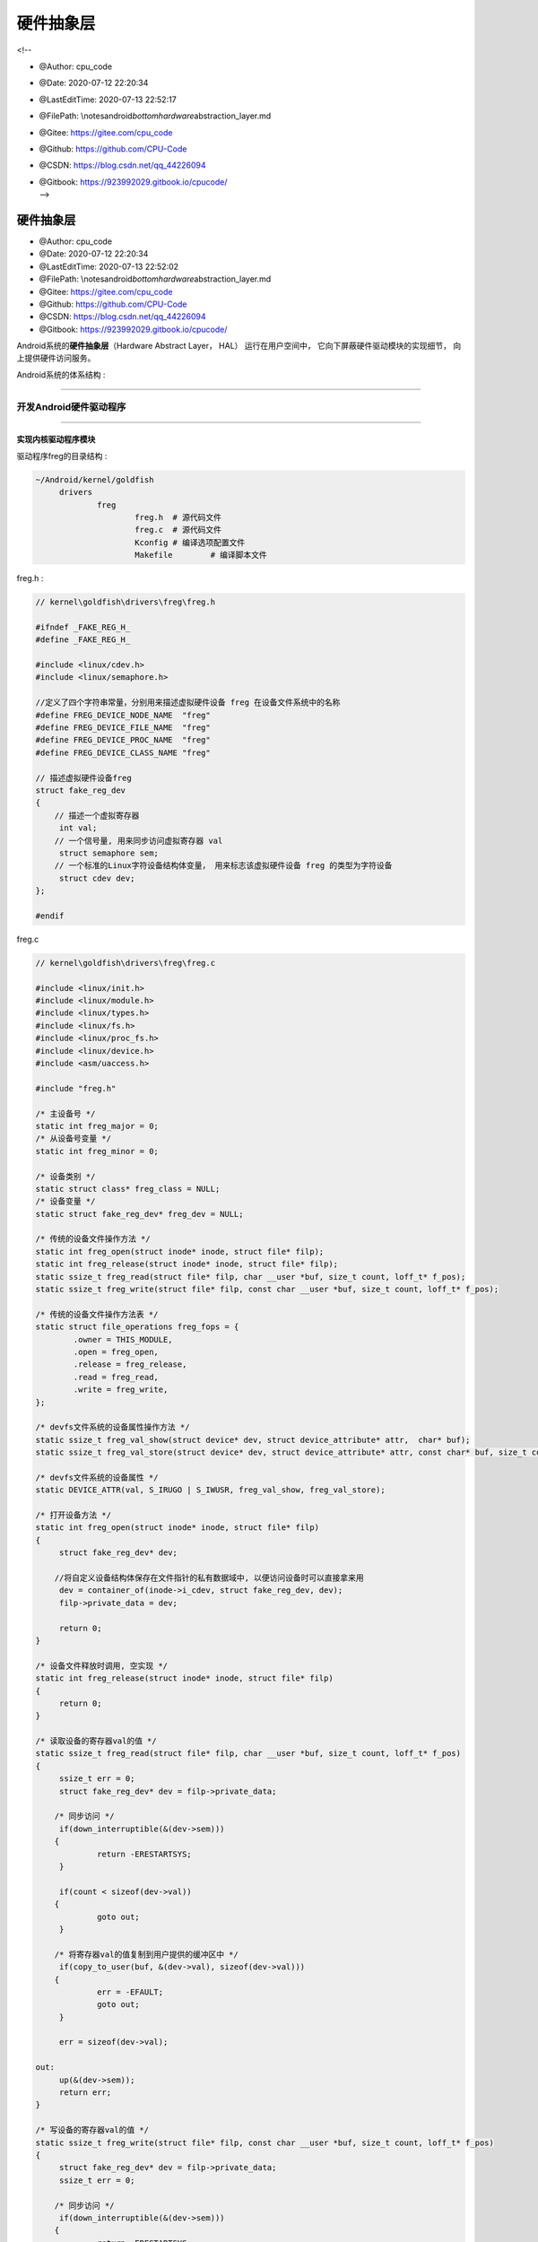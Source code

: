 =============================
硬件抽象层
=============================

<!--

-  @Author: cpu_code

-  @Date: 2020-07-12 22:20:34

-  @LastEditTime: 2020-07-13 22:52:17

-  @FilePath: \\notes\android\ *bottom\hardware*\ abstraction_layer.md

-  @Gitee: https://gitee.com/cpu_code

-  @Github: https://github.com/CPU-Code

-  @CSDN: https://blog.csdn.net/qq_44226094

-  | @Gitbook: https://923992029.gitbook.io/cpucode/
   | -->

.. _header-n21:

硬件抽象层
==========

-  @Author: cpu_code

-  @Date: 2020-07-12 22:20:34

-  @LastEditTime: 2020-07-13 22:52:02

-  @FilePath: \\notes\android\ *bottom\hardware*\ abstraction_layer.md

-  @Gitee: https://gitee.com/cpu_code

-  @Github: https://github.com/CPU-Code

-  @CSDN: https://blog.csdn.net/qq_44226094

-  @Gitbook: https://923992029.gitbook.io/cpucode/

Android系统的\ **硬件抽象层**\ （Hardware Abstract Layer， HAL）
运行在用户空间中， 它向下屏蔽硬件驱动模块的实现细节，
向上提供硬件访问服务。

Android系统的体系结构 :

.. figure:: https://gitee.com/cpu_code/picture_bed/raw/master//20200713152328.png
   :alt: 

--------------

.. _header-n46:

开发Android硬件驱动程序 
-----------------------

--------------

.. _header-n51:

实现内核驱动程序模块 
~~~~~~~~~~~~~~~~~~~~

驱动程序freg的目录结构 :

.. code:: shell

   ~/Android/kernel/goldfish
   	drivers
   		freg
   			freg.h	# 源代码文件
   			freg.c	# 源代码文件
   			Kconfig	# 编译选项配置文件
   			Makefile	# 编译脚本文件

freg.h :

.. code:: c

   // kernel\goldfish\drivers\freg\freg.h

   #ifndef _FAKE_REG_H_
   #define _FAKE_REG_H_

   #include <linux/cdev.h>
   #include <linux/semaphore.h>

   //定义了四个字符串常量，分别用来描述虚拟硬件设备 freg 在设备文件系统中的名称
   #define FREG_DEVICE_NODE_NAME  "freg"
   #define FREG_DEVICE_FILE_NAME  "freg"
   #define FREG_DEVICE_PROC_NAME  "freg"
   #define FREG_DEVICE_CLASS_NAME "freg"

   // 描述虚拟硬件设备freg
   struct fake_reg_dev 
   {
       // 描述一个虚拟寄存器
   	int val;
       // 一个信号量, 用来同步访问虚拟寄存器 val
   	struct semaphore sem;
       // 一个标准的Linux字符设备结构体变量， 用来标志该虚拟硬件设备 freg 的类型为字符设备
   	struct cdev dev;
   };

   #endif

freg.c

.. code:: c

   // kernel\goldfish\drivers\freg\freg.c

   #include <linux/init.h>
   #include <linux/module.h>
   #include <linux/types.h>
   #include <linux/fs.h>
   #include <linux/proc_fs.h>
   #include <linux/device.h>
   #include <asm/uaccess.h>

   #include "freg.h"

   /* 主设备号 */
   static int freg_major = 0;
   /* 从设备号变量 */
   static int freg_minor = 0;

   /* 设备类别 */
   static struct class* freg_class = NULL;
   /* 设备变量 */
   static struct fake_reg_dev* freg_dev = NULL;

   /* 传统的设备文件操作方法 */
   static int freg_open(struct inode* inode, struct file* filp);
   static int freg_release(struct inode* inode, struct file* filp);
   static ssize_t freg_read(struct file* filp, char __user *buf, size_t count, loff_t* f_pos);
   static ssize_t freg_write(struct file* filp, const char __user *buf, size_t count, loff_t* f_pos);

   /* 传统的设备文件操作方法表 */
   static struct file_operations freg_fops = {
           .owner = THIS_MODULE,
           .open = freg_open,
           .release = freg_release,
           .read = freg_read,
           .write = freg_write,
   };

   /* devfs文件系统的设备属性操作方法 */
   static ssize_t freg_val_show(struct device* dev, struct device_attribute* attr,  char* buf);
   static ssize_t freg_val_store(struct device* dev, struct device_attribute* attr, const char* buf, size_t count);

   /* devfs文件系统的设备属性 */
   static DEVICE_ATTR(val, S_IRUGO | S_IWUSR, freg_val_show, freg_val_store);

   /* 打开设备方法 */
   static int freg_open(struct inode* inode, struct file* filp) 
   {
   	struct fake_reg_dev* dev;
   	
       //将自定义设备结构体保存在文件指针的私有数据域中, 以便访问设备时可以直接拿来用
   	dev = container_of(inode->i_cdev, struct fake_reg_dev, dev);
   	filp->private_data = dev;

   	return 0;
   }

   /* 设备文件释放时调用, 空实现 */
   static int freg_release(struct inode* inode, struct file* filp) 
   {
   	return 0;
   }

   /* 读取设备的寄存器val的值 */
   static ssize_t freg_read(struct file* filp, char __user *buf, size_t count, loff_t* f_pos) 
   {
   	ssize_t err = 0;
   	struct fake_reg_dev* dev = filp->private_data;

       /* 同步访问 */
   	if(down_interruptible(&(dev->sem))) 
       {	
   		return -ERESTARTSYS;
   	}

   	if(count < sizeof(dev->val)) 
       {
   		goto out;
   	}

       /* 将寄存器val的值复制到用户提供的缓冲区中 */
   	if(copy_to_user(buf, &(dev->val), sizeof(dev->val))) 
       {
   		err = -EFAULT;
   		goto out;
   	}

   	err = sizeof(dev->val);

   out:
   	up(&(dev->sem));
   	return err;
   }

   /* 写设备的寄存器val的值 */
   static ssize_t freg_write(struct file* filp, const char __user *buf, size_t count, loff_t* f_pos) 
   {
   	struct fake_reg_dev* dev = filp->private_data;
   	ssize_t err = 0;

       /* 同步访问 */
   	if(down_interruptible(&(dev->sem))) 
       {
   		return -ERESTARTSYS;
       }

       if(count != sizeof(dev->val)) 
       {
   		goto out;
   	}

       /* 将用户提供的缓冲区的值写到设备寄存器中 */
   	if(copy_from_user(&(dev->val), buf, count)) 
       {
   		err = -EFAULT;
   		goto out;
   	}

   	err = sizeof(dev->val);

   out:
   	up(&(dev->sem));
   	return err;
   }

   /* 将寄存器val的值读取到缓冲区buf中, 内部使用 */
   static ssize_t __freg_get_val(struct fake_reg_dev* dev, char* buf) 
   {
   	int val = 0;

       /* 同步访问 */
   	if(down_interruptible(&(dev->sem))) 
       {
   		return -ERESTARTSYS;
   	}

   	val = dev->val;
   	up(&(dev->sem));

   	return snprintf(buf, PAGE_SIZE, "%d\n", val);
   }

   /* 把缓冲区buf的值写到设备寄存器val中, 内部使用 */
   static ssize_t __freg_set_val(struct fake_reg_dev* dev, const char* buf, size_t count) 
   {
   	int val = 0;

       /* 将字符串转换为数字 */
   	val = simple_strtol(buf, NULL, 10);

       /* 同步访问 */
   	if(down_interruptible(&(dev->sem))) 
       {
   		return -ERESTARTSYS;
   	}

   	dev->val = val;
   	up(&(dev->sem));

   	return count;
   }

   /* 读设备属性val的值 */
   static ssize_t freg_val_show(struct device* dev, struct device_attribute* attr, char* buf) 
   {
   	struct fake_reg_dev* hdev = (struct fake_reg_dev*)dev_get_drvdata(dev);
   	
   	return __freg_get_val(hdev, buf);
   }

   /* 写设备属性val的值 */
   static ssize_t freg_val_store(struct device* dev, 
                                 struct device_attribute* attr, 
                                 const char* buf, 
                                 size_t count) 
   {
   	struct fake_reg_dev* hdev = (struct fake_reg_dev*)dev_get_drvdata(dev);

   	return __freg_set_val(hdev, buf, count);
   }

   /* 读取设备寄存器 val 的值 , 保存到page 缓冲区中*/
   static ssize_t freg_proc_read(char* page, char** start, 
                                 off_t off, 
                                 int count, 
                                 int* eof, 
                                 void* data) 
   {
   	if(off > 0) 
       {
   		*eof = 1;
   		return 0;
   	}

   	return __freg_get_val(freg_dev, page);	
   }

   /* 把缓冲区的值 buff 保存到设备寄存器 val 中 */
   static ssize_t freg_proc_write(struct file* filp, 
                                  const char __user *buff, 
                                  unsigned long len, 
                                  void* data) 
   {	
   	int err = 0;
   	char* page = NULL;

   	if(len > PAGE_SIZE) 
       {
   		printk(KERN_ALERT"The buff is too large: %lu.\n", len);
   		return -EFAULT;
   	}

   	page = (char*)__get_free_page(GFP_KERNEL);
   	if(!page) 
       {
   		printk(KERN_ALERT"Failed to alloc page.\n");
   		return -ENOMEM;
   	}
   	
       /* 先把用户提供的缓冲区的值复制到内核缓冲区中 */
   	if(copy_from_user(page, buff, len)) 
       {
   		printk(KERN_ALERT "Failed to copy buff from user.\n");
   		err = -EFAULT;
           
   		goto out;
   	}

   	err = __freg_set_val(freg_dev, page, len);

   out:
   	free_page((unsigned long)page);
   	return err;	
   }

   /* 创建 /proc/freg 文件 */
   static void freg_create_proc(void) 
   {
   	struct proc_dir_entry* entry;
   	
   	entry = create_proc_entry(FREG_DEVICE_PROC_NAME, 0, NULL);
   	if(entry) 
       {
   		entry->owner = THIS_MODULE;
   		entry->read_proc = freg_proc_read;
   		entry->write_proc = freg_proc_write;
   	}
   }

   /* 删除 /proc/freg 文件 */
   static void freg_remove_proc(void) 
   {
   	remove_proc_entry(FREG_DEVICE_PROC_NAME, NULL);
   }

   /* 初始化设备 */
   static int  __freg_setup_dev(struct fake_reg_dev* dev) 
   {
   	int err;
   	dev_t devno = MKDEV(freg_major, freg_minor);

   	memset(dev, 0, sizeof(struct fake_reg_dev));

       /* 初始化字符设备 */
   	cdev_init(&(dev->dev), &freg_fops);
   	dev->dev.owner = THIS_MODULE;
   	dev->dev.ops = &freg_fops;

       /* 注册字符设备 */
   	err = cdev_add(&(dev->dev),devno, 1);
   	if(err) 
       {
   		return err;
   	}	

       /* 初始化信号量 */
   	init_MUTEX(&(dev->sem));
       /* 初始化寄存器val的值 */
   	dev->val = 0;

   	return 0;
   }

   /* 模块加载方法 */
   static int __init freg_init(void) 
   { 
   	int err = -1;
   	dev_t dev = 0;
   	struct device* temp = NULL;

   	printk(KERN_ALERT"Initializing freg device.\n");

       /* 动态分配主设备号 和 从设备号 */
   	err = alloc_chrdev_region(&dev, 0, 1, FREG_DEVICE_NODE_NAME);
   	if(err < 0) 
       {
   		printk(KERN_ALERT"Failed to alloc char dev region.\n");
   		goto fail;
   	}

   	freg_major = MAJOR(dev);
   	freg_minor = MINOR(dev);

       /* 分配freg设备结构体 */
   	freg_dev = kmalloc(sizeof(struct fake_reg_dev), GFP_KERNEL);
   	if(!freg_dev) 
       {
   		err = -ENOMEM;
   		printk(KERN_ALERT"Failed to alloc freg device.\n");
   		goto unregister;
   	}

       /* 初始化设备 */
   	err = __freg_setup_dev(freg_dev);
   	if(err) 
       {
   		printk(KERN_ALERT"Failed to setup freg device: %d.\n", err);
   		goto cleanup;
   	}

       /* 在/sys/class/ 目录下创建设备类别目录freg */
   	freg_class = class_create(THIS_MODULE, FREG_DEVICE_CLASS_NAME);
   	if(IS_ERR(freg_class)) 
       {
   		err = PTR_ERR(freg_class);
   		printk(KERN_ALERT"Failed to create freg device class.\n");
   		goto destroy_cdev;
   	}

       /* 在 /dev/ 目录 和 /sys/class/freg目录下分别创建设备文件frag */
   	temp = device_create(freg_class, NULL, dev, "%s", FREG_DEVICE_FILE_NAME);
   	if(IS_ERR(temp)) 
       {
   		err = PTR_ERR(temp);
   		printk(KERN_ALERT"Failed to create freg device.\n");
   		goto destroy_class;
   	}

       /* 在 /sys/class/freg/freg 目录下创建属性文件val */
   	err = device_create_file(temp, &dev_attr_val);
   	if(err < 0) 
       {
   		printk(KERN_ALERT"Failed to create attribute val of freg device.\n");
                   goto destroy_device;
   	}

   	dev_set_drvdata(temp, freg_dev);

       /* 创建 /proc/freg文件 */
   	freg_create_proc();

   	printk(KERN_ALERT"Succedded to initialize freg device.\n");

   	return 0;

   destroy_device:
   	device_destroy(freg_class, dev);
   destroy_class:
   	class_destroy(freg_class);
   destroy_cdev:
   	cdev_del(&(freg_dev->dev));	
   cleanup:
   	kfree(freg_dev);
   unregister:
   	unregister_chrdev_region(MKDEV(freg_major, freg_minor), 1);	
   fail:
   	return err;
   }

   /* 模块卸载方法 */
   static void __exit freg_exit(void) 
   {
   	dev_t devno = MKDEV(freg_major, freg_minor);

   	printk(KERN_ALERT"Destroy freg device.\n");
   	
       /* 删除 /proc/freg 文件 */
   	freg_remove_proc();

       /* 注销设备类别 和 设备 */
   	if(freg_class) 
       {
   		device_destroy(freg_class, MKDEV(freg_major, freg_minor));
   		class_destroy(freg_class);
   	}

       /* 删除字符设备 和 释放设备内存 */
   	if(freg_dev) 
       {
   		cdev_del(&(freg_dev->dev));
   		kfree(freg_dev);
   	}

       /* 释放设备号资源 */
   	unregister_chrdev_region(devno, 1);
   }

   MODULE_LICENSE("GPL");
   MODULE_DESCRIPTION("Fake Register Driver");

   module_init(freg_init);
   module_exit(freg_exit);

Kconfig :

.. code:: makefile

   # kernel\goldfish\drivers\freg\Kconfig
   config FREG
   	tristate "Fake Register Driver"
   	default n
   	help
   	This is the freg driver for android system.

Makefile :

.. code:: makefile

   # kernel\goldfish\drivers\freg\Makefile

   #  $（CONFIG_FREG） 是一个变量， 它的值与驱动程序freg的编译选项有关

   #如果选择将驱动程序freg内建到内核中， 那么变量$（CONFIG_FREG） 的值为y； 
   # 如果选择以模块的方式来编译驱动程序freg， 那么变量$（CONFIG_FREG） 的值为m； 
   # 如果变量$（CONFIG_FREG） 的值既不为y， 也不为m，那么驱动程序freg就不会被编译

   obj-$(CONFIG_FREG) += freg.o

--------------

.. _header-n69:

修改内核Kconfig文件 
~~~~~~~~~~~~~~~~~~~

.. code:: makefile

   # arch/arm/Kconfig

   menu "Device Drivers"

   # 将驱动程序freg的Kconfig文件包含进来
   source "drivers/freg/Kconfig"

   source "drivers/base/Kconfig"

   source "drivers/connector/Kconfig"

   # ...

   endmenu

.. code:: makefile

   # drivers/Kconfig

   menu "Device Drivers"

   # 将驱动程序 freg 的 Kconfig 文件包含进来
   source "drivers/freg/Kconfig"

   source "drivers/base/Kconfig"

   # ...

   endmenu

--------------

.. _header-n76:

修改内核Makefile文件
~~~~~~~~~~~~~~~~~~~~

.. code:: makefile

   # drivers/Makefile

   # 当 make 编译内核时，编译系统就会对驱动程序 freg 进行编译
   obj-$(CONFIG_FREG)		+= freg/
   obj-y				+= gpio/
   obj-$(CONFIG_PCI)		+= pci/
   # ...

--------------

.. _header-n81:

编译内核驱动程序模块
~~~~~~~~~~~~~~~~~~~~

在编译驱动程序freg之前， 我们需要执行make
menuconfig命令来配置它的编译方式

.. code:: shell

   make menuconfig

执行make命令来编译驱动程序freg

.. code:: shell

   make

驱动程序freg编译成功 :

.. figure:: https://gitee.com/cpu_code/picture_bed/raw/master//20200713165801.png
   :alt: 

--------------

.. _header-n91:

验证内核驱动程序模块 
~~~~~~~~~~~~~~~~~~~~

.. code:: shell

   # 使用 得到的内核镜像文件zImage来启动Android模拟器
   emulator -kernel kernel/goldfish/arch/arm/boot/zImage &

   # # 用adb工具连接上
   adb shell

   # 进入 /dev目录下
   cd dev

   # 查看 一个设备文件freg
   ls freg

.. code:: shell

   # 进入到/proc
   cd proc

   # 读取文件freg的内容
   cat freg

   # 往文件freg中写入一个新的内容
   echo '5' > freg

   # 将文件freg的内容读取出来
   cat freg

.. code:: shell

   # 进入到/sys/class/freg/freg
   cd sys/class/freg/freg

   # 读取val文件的内容
   cat val

   # 往文件val中写入一个新的内容
   echo '' > freg

   # 将文件val中的内容读取出
   cat freg

--------------

.. _header-n101:

开发C可执行程序验证Android硬件驱动程序 
--------------------------------------

在Android源代码工程环境中开发的C可执行程序源文件一般保存在external目录中，因此，
我们进入到external目录中， 并且创建一个freg目录，
用来保存我们将要开发的C可执行程序源文件。

目录结构 :

.. code:: shell

   ~/Android
   	exiternal
   		freg
   			freg.c
   			Android.mk

源文件freg.c :

.. code:: c

   #include <stdio.h>
   #include <stdlib.h>
   #include <fcntl.h>

   #define FREG_DEVICE_NAME "/dev/freg"

   int main(int argc, char** argv)
   {
       int fd = -1;
       int val = 0;
       
       // 以读写方式打开设备文件/dev/freg
       fd = open(FREG_DEVICE_NAME, O_RDWR);
       if(fd == -1)
   	{
   		printf("Failed to open device %s.\n", FREG_DEVICE_NAME);
   		return -1;
   	}
       
       printf("Read original value:\n");
       
       // 读取它的内容， 即读取虚拟硬件设备 freg 的寄存器 val 的内容
   	read(fd, &val, sizeof(val));
       // 打印出来
   	printf("%d.\n\n", val);
       
       val = 5;
   	printf("Write value %d to %s.\n\n", val, FREG_DEVICE_NAME);
       // 将一个整数 5 写入到虚拟硬件设备 freg 的寄存器 val 中
   	write(fd, &val, sizeof(val));
       
       printf("Read the value again:\n");
       
       // 读取它的内容， 即读取虚拟硬件设备 freg 的寄存器 val 的内容
       read(fd, &val, sizeof(val));
       // 打印
       printf("%d.\n\n", val);
       
   	close(fd);

   	return 0;
   }

编译脚本文件Android.mk :

.. code:: makefile

   # 将编译结果保存在 out/target/product/gerneric/system/bin 目录中
   LOCAL_PATH := $(call my-dir)
   include $(CLEAR_VARS)
   LOCAL_MODULE_TAGS := optional
   LOCAL_MODULE := freg
   LOCAL_SRC_FILES := $(call all-subdir-c-files)
   # 当前要编译的是一个可执行应用程序模块
   include $(BUILD_EXECUTABLE)

.. code:: shell

   # 编译
   mmm ./external/freg/
   # 打包这个C可执行程序
   make snod

.. code:: shell

   # 将得到的 system.img 文件启动 Android模拟器
   emulator -kernal kernel/goldfish/arch/arm/boot/zImage &

   # adb工具连接上它
   adb shell

   # 进入到/system/bin目录中
   cd system/bin

   # 执行里面的freg文件
   ./freg

--------------

.. _header-n117:

开发Android硬件抽象层模块 
-------------------------

.. _header-n120:

硬件抽象层模块编写规范
~~~~~~~~~~~~~~~~~~~~~~

.. _header-n123:

硬件抽象层模块文件命名规范
^^^^^^^^^^^^^^^^^^^^^^^^^^

硬件抽象层模块文件的命名规范 :

.. code:: c

   // hardware/libhardware/hardware.c

   /**
    * There are a set of variant filename for modules. The form of the filename
    * is "<MODULE_ID>.variant.so" so for the led module the Dream variants 
    * of base "ro.product.board", "ro.board.platform" and "ro.arch" would be:
    *
    * MODULE_ID : 模块的ID
    * led.trout.so
    * led.msm7k.so
    * led.ARMV6.so
    * led.default.so
    */

   // variant 表示四个系统属性 ro.hardware、 ro.product.board、 ro.board.platform 和 ro.arch 之一
   static const char *variant_keys[] = {
       "ro.hardware", 	/* 由 init 进程负责设置 */ /* This goes first so that it can pick up a different
                          file on the emulator. */
       "ro.product.board",
       "ro.board.platform",
       "ro.arch"
   };

.. _header-n127:

硬件抽象层模块结构体定义规范
^^^^^^^^^^^^^^^^^^^^^^^^^^^^

结构体hw\ *module*\ t :

.. code:: c

   // hardware\libhardware\include\hardware\hardware.h

   /*
    * Value for the hw_module_t.tag field
    */

   #define MAKE_TAG_CONSTANT(A,B,C,D) (((A) << 24) | ((B) << 16) | ((C) << 8) | (D))

   #define HARDWARE_MODULE_TAG MAKE_TAG_CONSTANT('H', 'W', 'M', 'T')
   #define HARDWARE_DEVICE_TAG MAKE_TAG_CONSTANT('H', 'W', 'D', 'T')

   struct hw_module_t;
   struct hw_module_methods_t;
   struct hw_device_t;

   /**
    * Every hardware module must have a data structure named HAL_MODULE_INFO_SYM
    * and the fields of this data structure must begin with hw_module_t
    * followed by module specific information.
    */
   /* 
   硬件抽象层中的每一个模块都必须自定义一个硬件抽象层模块结构体， 
   而且它的第一个成员变量的类型必须为 hw_module_t
   */
   typedef struct hw_module_t 
   {
       /** tag must be initialized to HARDWARE_MODULE_TAG */
       /* 成员变量 tag 的值必须设置为 HARDWARE_MODULE_TAG， 即设置为一个常量值（'H'＜＜24|'W'＜＜16|'M'＜＜8|'T'）,
          用来标志这是一个硬件抽象层模块结构体 
        */
       uint32_t tag;

       /** major version number for the module */
       uint16_t version_major;

       /** minor version number of the module */
       uint16_t version_minor;

       /** Identifier of module */
       const char *id;

       /** Name of this module */
       const char *name;

       /** Author/owner/implementor of the module */
       const char *author;

       /** Modules methods */
       /* 定义了一个硬件抽象层模块的操作方法列表 */
       struct hw_module_methods_t* methods;

       /** module's dso */
       /* 保存加载硬件抽象层模块后得到的句柄值 */
       /*
        * 加载硬件抽象层模块的过程实际上就是调用 dlopen 函数来加载与其对应的动态链接库文件的过程。 
        * 在调用 dlclose 函数来卸载这个硬件抽象层模块时， 要用到这个句柄值
        */
       void* dso;

       /** padding to 128 bytes, reserved for future use */
       uint32_t reserved[32-7];

   } hw_module_t;

   /**
    * Name of the hal_module_info
    */
   /*
   硬件抽象层中的每一个模块都必须存在一个导出符号 HAL_MODULE_IFNO_SYM， 即“HMI”， 
   它指向一个自定义的硬件抽象层模块结构体
   */
   #define HAL_MODULE_INFO_SYM         HMI

struct hw\ *module*\ methods_t :

.. code:: c

   // hardware\libhardware\include\hardware\hardware.h

   typedef struct hw_module_methods_t 
   {
       /** Open a specific device */
       /**
        * @function: 打开硬件抽象层模块中的硬件设备
        * @parameter: 
        *		module : 要打开的硬件设备所在的模块
        *		id : 要打开的硬件设备的ID
        *		device : 一个输出参数，描述一个已经打开的硬件设备
        * @return: 
        *     success: 
        *     error: 
        * @note: 
        */
       int (*open)(const struct hw_module_t* module, 
                   const char* id, 
                   struct hw_device_t** device);

   } hw_module_methods_t;

struct hw\ *device*\ t :

.. code:: c

   // hardware\libhardware\include\hardware\hardware.h

   #define HARDWARE_DEVICE_TAG MAKE_TAG_CONSTANT('H', 'W', 'D', 'T')

   /**
    * Every device data structure must begin with hw_device_t
    * followed by module specific public methods and attributes.
    */
   /*
    * 硬件抽象层模块中的每一个硬件设备都必须自定义一个硬件设备结构体，
    * 而且它的第一个成员变量的类型必须为hw_device_t
    */
   typedef struct hw_device_t 
   {
       /** tag must be initialized to HARDWARE_DEVICE_TAG */
       /*
        * tag 必须 == HARDWARE_DEVICE_TAG，即设置为一个常量值（'H'＜＜24|'W'＜＜16|'D'＜＜8|'T'）,
        * 用来标志这是一个硬件抽象层中的硬件设备结构体
        */
       uint32_t tag;

       /** version number for hw_device_t */
       uint32_t version;

       /** reference to the module this device belongs to */
       struct hw_module_t* module;

       /** padding reserved for future use */
       uint32_t reserved[12];

       /** Close this device */
       /* 关闭一个硬件设备 */
       int (*close)(struct hw_device_t* device);

   } hw_device_t;

.. _header-n139:

编写硬件抽象层模块接口 
~~~~~~~~~~~~~~~~~~~~~~

将虚拟硬件设备freg在硬件抽象层中的模块名称定义为freg

目录结构：

.. code:: shell

   ~/Android/hardware/libhardware
   	include
   		hardware
   			freg.h
   	Modules
   		freg
   			freg.cpp
   			Android.mk

``freg.h`` 源代码文件

.. code:: c

   // Android/hardware/libhardware/include/hardware/freg.h

   #ifndef ANDROID_FREG_INTERFACE_H
   #define ANDROID_FREG_INTERFACE_H

   __BEGIN_DECLS
       
   /**
    * The id of this module
    */
   // 定义模块ID
   #define FREG_HARDWARE_MODULE_ID "freg"
       
   /**
    * The id of this device
    */
   // 定义设备ID
   #define FREG_HARDWARE_DEVICE_ID "freg"

   // 自定义模块结构体
   struct freg_module_t 
   {
       // 第一个成员变量的类型为 hw_module_t
   	struct hw_module_t common;
   };

   // 自定义设备结构体 , 描述虚拟硬件设备 freg
   struct freg_device_t 
   {
       // 第一个成员变量的类型为 hw_device_t
   	struct hw_device_t common;
       // 一个文件描述符 , 用来描述打开的设备文件/dev/freg
   	int fd;
       
       // 写虚拟硬件设备 freg 的寄存器 val 的内容
   	int (*set_val)(struct freg_device_t* dev, int val);
       // 读虚拟硬件设备 freg 的寄存器 val 的内容
   	int (*get_val)(struct freg_device_t* dev, int* val);
   };
       
   __END_DECLS

   #endif

freg.cpp 硬件抽象层模块 freg 的实现文件 :

.. code:: c

   // Android/hardware/libhardware/Modules/freg/freg.cpp

   #define LOG_TAG "FregHALStub"

   #include <hardware/hardware.h>
   #include <hardware/freg.h>

   #include <fcntl.h>
   #include <errno.h>

   #include <cutils/log.h>
   #include <cutils/atomic.h>

   #define DEVICE_NAME "/dev/freg"
   #define MODULE_NAME "Freg"
   #define MODULE_AUTHOR "cpucode"

   /* 设备打开接口 */
   static int freg_device_open(const struct hw_module_t* module, const char* id, struct hw_device_t** device);
   /* 设备关闭接口 */
   static int freg_device_close(struct hw_device_t* device);
   /* 设备寄存器写接口 */
   static int freg_set_val(struct freg_device_t* dev, int val);
   /* 设备寄存器读接口 */
   static int freg_get_val(struct freg_device_t* dev, int* val);

   /* 定义模块操作方法结构体变量 */
   static struct hw_module_methods_t freg_module_methods = {
   	open: freg_device_open
   };

   /* 定义模块结构体变量 */
   // 每一个硬件抽象层模块必须导出一个名称为 HAL_MODULE_INFO_SYM 的符号
   struct freg_module_t HAL_MODULE_INFO_SYM = {
   	common: {
           // tag 必须 == HARDWARE_MODULE_TAG
   		tag: HARDWARE_MODULE_TAG,	
   		version_major: 1,
   		version_minor: 0,
   		id: FREG_HARDWARE_MODULE_ID,
   		name: MODULE_NAME,
   		author: MODULE_AUTHOR,
   		methods: &freg_module_methods,
   	}
   };

   // 打开操作
   static int freg_device_open(const struct hw_module_t* module, 
                               const char* id, 
                               struct hw_device_t** device) 
   {
       // 判断 id 与虚拟硬件设备freg的ID值是否 匹配
       if(!strcmp(id, FREG_HARDWARE_DEVICE_ID))
       {
           struct freg_device_t* dev;
           
           dev = (struct freg_device_t*)malloc(sizeof(struct freg_device_t));
           if(!dev) 
           {
   			LOGE("Failed to alloc space for freg_device_t.");
   			return -EFAULT;	
   		}
           
           memset(dev, 0, sizeof(struct freg_device_t));
           
           // 硬件设备标签（dev-＞common.tag） 必须 == HARDWARE_DEVICE_TAG
   		dev->common.tag = HARDWARE_DEVICE_TAG;
   		dev->common.version = 0;
   		dev->common.module = (hw_module_t*)module;
           // 关闭函数设置为 freg_device_close
   		dev->common.close = freg_device_close;
           // 写函数
   		dev->set_val = freg_set_val;
           // 读函数
   		dev->get_val = freg_get_val;
           
           // 打开虚拟硬件设备文件/dev/freg ， 且将得到的文件描述符保存在结构体 freg_device_t 的成员变量 fd 中
           if((dev->fd = open(DEVICE_NAME, O_RDWR)) == -1)
           {
   			LOGE("Failed to open device file /dev/freg -- %s.", strerror(errno));
   			free(dev);
               
   			return -EFAULT;
           }
           
           *device = &(dev->common);
           
           LOGI("Open device file /dev/freg successfully.");
           
           return 0;
       }
       
       return -EFAULT;
   }

   // 虚拟硬件设备freg的关闭函数
   static int freg_device_close(struct hw_device_t* device) 
   {
   	struct freg_device_t* freg_device = (struct freg_device_t*)device;
       
   	if(freg_device) 
       {
           // 关闭设备文件/dev/freg
   		close(freg_device->fd);
           // 释放设备
   		free(freg_device);
   	}

   	return 0;
   }

   static int freg_set_val(struct freg_device_t* dev, int val) 
   {
   	if(!dev) 
       {
   		LOGE("Null dev pointer.");
   		return -EFAULT;
   	}

   	LOGI("Set value %d to device file /dev/freg.", val);
       // 写虚拟硬件设备freg的寄存器val的内容
   	write(dev->fd, &val, sizeof(val));

   	return 0;
   }

   static int freg_get_val(struct freg_device_t* dev, int* val) 
   {
   	if(!dev) 
       {
   		LOGE("Null dev pointer.");
   		return -EFAULT;
   	}
   	
   	if(!val) 
       {
   		LOGE("Null val pointer.");
   		return -EFAULT;
   	}

       // 读虚拟硬件设备freg的寄存器val的内容
   	read(dev->fd, val, sizeof(*val));

   	LOGI("Get value %d from device file /dev/freg.", *val);

   	return 0;
   }

Android.mk 编译脚本文件 :

.. code:: makefile

   # Android/hardware/libhardware/Modules/freg/Android.mk
   LOCAL_PATH := $(call my-dir)
   include $(CLEAR_VARS)
   LOCAL_MODULE_TAGS := optional
   LOCAL_PRELINK_MODULE := false
   # 保存在 out/target/product/generic/system/lib/hw
   LOCAL_MODULE_PATH := $(TARGET_OUT_SHARED_LIBRARIES)/hw
   LOCAL_SHARED_LIBRARIES := liblog
   LOCAL_SRC_FILES := freg.cpp
   LOCAL_MODULE := freg.default
   # 将该硬件抽象层模块编译成一个动态链接库文件， 名称为 freg.default
   include $(BUILD_SHARED_LIBRARY)

.. code:: shell

   # 编译
   mmm ./hardware/libhardware/moduels/freg/

   # 打包
   make snod

   # 在 out/target/product/generic/system/lib/hw 目录下得到一个 freg.default.so 文件

.. _header-n156:

硬件抽象层模块的加载过程 
~~~~~~~~~~~~~~~~~~~~~~~~

负责加载硬件抽象层模块的函数 hw\ *get*\ module :

.. code:: c

   // hardware\libhardware\include\hardware\hardware.h
   /**
    * Get the module info associated with a module by id.
    * @return: 0 == success, <0 == error and *pHmi == NULL
    */
   // id: 输入参数， 表示要加载的硬件抽象层模块ID；
   // module : 输出参数， 如果加载成功， 那么它指向一个自定义的硬件抽象层模块结构体
   // 加载硬件抽象层模块
   int hw_get_module(const char *id, const struct hw_module_t **module);

分析hw\ *get*\ module函数的实现 :

.. code:: c

   // hardware\libhardware\hardware.c

   /** Base path of the hal modules */
   // 定义要加载的硬件抽象层模块文件所在的目录
   // 编译好的模块文件位于 out/target/product/generic/system/lib/hw 目录中， 
   //而这个目录经过打包后， 就对应于设备上的 /system/lib/hw 目录
   #define HAL_LIBRARY_PATH1 "/system/lib/hw"
   // 定义的目录为 /vendor/lib/hw ，用来保存设备厂商所提供的硬件抽象层模块接口文件
   #define HAL_LIBRARY_PATH2 "/vendor/lib/hw"

   /**
    * There are a set of variant filename for modules. The form of the filename
    * is "<MODULE_ID>.variant.so" so for the led module the Dream variants 
    * of base "ro.product.board", "ro.board.platform" and "ro.arch" would be:
    *
    * led.trout.so
    * led.msm7k.so
    * led.ARMV6.so
    * led.default.so
    */

   // 组装要加载的硬件抽象层模块的文件名称
   static const char *variant_keys[] = {
       "ro.hardware",  /* This goes first so that it can pick up a different
                          file on the emulator. */
       "ro.product.board",
       "ro.board.platform",
       "ro.arch"
   };

   // 数组 variant_keys的大小
   static const int HAL_VARIANT_KEYS_COUNT = (sizeof(variant_keys)/ sizeof(variant_keys[0]));

   int hw_get_module(const char *id, const struct hw_module_t **module) 
   {
       int status;
       int i;
       const struct hw_module_t *hmi = NULL;
       char prop[PATH_MAX];
       char path[PATH_MAX];

       /*
        * Here we rely on the fact that calling dlopen multiple times on
        * the same .so will simply increment a refcount (and not load
        * a new copy of the library).
        * We also assume that dlopen() is thread-safe.
        */

       /* Loop through the configuration variants looking for a module */
       for (i = 0 ; i < HAL_VARIANT_KEYS_COUNT + 1 ; i++) 
       {
           // 根据数组 variant_keys 在 HAL_LIBRARY_PATH1 和 HAL_LIBRARY_PATH2 目录中检查对应的硬件抽象层模块文件是否存在， 
           //如果存在， 则结束for循环； 
           
           
           if (i < HAL_VARIANT_KEYS_COUNT) 
           {
               // 获得的系统属性“ro.hardware”的值
               if (property_get(variant_keys[i], prop, NULL) == 0) 
               {
                   continue;
               }

               snprintf(path, sizeof(path), "%s/%s.%s.so", HAL_LIBRARY_PATH1, id, prop);
               if (access(path, R_OK) == 0) 
               {
                   break;
               }

               snprintf(path, sizeof(path), "%s/%s.%s.so", HAL_LIBRARY_PATH2, id, prop);
               if (access(path, R_OK) == 0) 
               {
                   break;
               }
                  
           } 
           else 
           {
               snprintf(path, sizeof(path), "%s/%s.default.so", HAL_LIBRARY_PATH1, id);
               if (access(path, R_OK) == 0) 
               {
                   break;
               }
                   
           }
       }

       status = -ENOENT;
       if (i < HAL_VARIANT_KEYS_COUNT + 1) 
       {
           /* load the module, if this fails, we're doomed, and we should not try
            * to load a different variant. */
           // 加载硬件抽象层模块的操作
           status = load(id, path, module);
       }

       return status;
   }

load 函数来执行硬件抽象层模块的加载操作 :

.. code:: c

   // hardware\libhardware\hardware.c

   /**
    * Load the file defined by the variant and if successful
    * return the dlopen handle and the hmi.
    * @return 0 = success, !0 = failure.
    */
   static int load(const char *id,
           	    const char *path,
           	    const struct hw_module_t **pHmi)
   {
       int status;
       void *handle;
       struct hw_module_t *hmi;

       /*
        * load the symbols resolving undefined symbols before
        * dlopen returns. Since RTLD_GLOBAL is not or'd in with
        * RTLD_NOW the external symbols will not be global
        */
       /* 将它加载到内存中 */
       handle = dlopen(path, RTLD_NOW);
       if (handle == NULL) 
       {
           char const *err_str = dlerror();
           LOGE("load: module=%s\n%s", path, err_str?err_str:"unknown");
           status = -EINVAL;
           
           goto done;
       }

       /* Get the address of the struct hal_module_info. */
       const char *sym = HAL_MODULE_INFO_SYM_AS_STR;
       
       // 获得里面名称为 HAL_MODULE_INFO_SYM_AS_STR 的符号
       // 符号指向的是一个自定义的硬件抽象层模块结构体， 
       // 它包含了对应的硬件抽象层模块的所有信息
       // 将模块中的 HMI 符号转换为一个 hw_module_t 结构体指针
       hmi = (struct hw_module_t *)dlsym(handle, sym);
       if (hmi == NULL) 
       {
           LOGE("load: couldn't find symbol %s", sym);
           status = -EINVAL;
           
           goto done;
       }

       /* Check that the id matches */
       /* 验证加载得到的硬件抽象层模块ID 是否 与所要求加载的硬件抽象层模块ID一致 */
       if (strcmp(id, hmi->id) != 0) 
       {
           LOGE("load: id=%s != hmi->id=%s", id, hmi->id);
           status = -EINVAL;
           
           goto done;
       }

       //将成功加载后得到的模块句柄值 handle 保存在 hw_module_t 结构体指针 hmi 的成员变量 dso 中
       hmi->dso = handle;

       /* success */
       status = 0;

       done:
       if (status != 0) 
       {
           hmi = NULL;
           if (handle != NULL) 
           {
               dlclose(handle);
               handle = NULL;
           }
       } 
       else 
       {
           LOGV("loaded HAL id=%s path=%s hmi=%p handle=%p", id, path, *pHmi, handle);
       }

       *pHmi = hmi;

       return status;
   }

.. _header-n167:

处理硬件设备访问权限问题 
~~~~~~~~~~~~~~~~~~~~~~~~

.. code:: c

   // Android/hardware/libhardware/Modules/freg/freg.cpp

   // 打开操作
   static int freg_device_open(const struct hw_module_t* module, 
                               const char* id, 
                               struct hw_device_t** device) 
   {
       // 判断 id 与虚拟硬件设备freg的ID值是否 匹配
       if(!strcmp(id, FREG_HARDWARE_DEVICE_ID))
       {
           struct freg_device_t* dev;
           
           dev = (struct freg_device_t*)malloc(sizeof(struct freg_device_t));
           if(!dev) 
           {
   			LOGE("Failed to alloc space for freg_device_t.");
   			return -EFAULT;	
   		}
           
           memset(dev, 0, sizeof(struct freg_device_t));
           
           // 硬件设备标签（dev-＞common.tag） 必须 == HARDWARE_DEVICE_TAG
   		dev->common.tag = HARDWARE_DEVICE_TAG;
   		dev->common.version = 0;
   		dev->common.module = (hw_module_t*)module;
           // 关闭函数设置为 freg_device_close
   		dev->common.close = freg_device_close;
           // 写函数
   		dev->set_val = freg_set_val;
           // 读函数
   		dev->get_val = freg_get_val;
           
           // 打开虚拟硬件设备文件/dev/freg ， 且将得到的文件描述符保存在结构体 freg_device_t 的成员变量 fd 中
           // 不修改设备文件/dev/freg的访问权限 , 打不开
           if((dev->fd = open(DEVICE_NAME, O_RDWR)) == -1)
           {
   			LOGE("Failed to open device file /dev/freg -- %s.", strerror(errno));
   			free(dev);
               
   			return -EFAULT;
           }
           
           *device = &(dev->common);
           
           LOGI("Open device file /dev/freg successfully.");
           
           return 0;
       }
       
       return -EFAULT;
   }

``Android``\ 提供了另外的一个\ ``uevent``\ 机制，
可以在系统启动时修改设备文件的访问权限

.. code:: makefile

   # system\core\rootdir\ueventd.rc
   # ...
   /dev/binder               0666   root       root
   /dev/freg                 0666   root       root

   # logger should be world writable (for logging) but not readable
   /dev/log/*                0662   root       log

   # the msm hw3d client device node is world writable/readable.
   /dev/msm_hw3dc            0666   root       root

   # gpu driver for adreno200 is globally accessible
   /dev/kgsl                 0666   root       root

   #...

.. _header-n174:

解压ramdisk.img镜像文件 
^^^^^^^^^^^^^^^^^^^^^^^

.. code:: shell

.. code:: shell

   # 将ramdisk.img改名为ramdisk.img.gz
   mv ./out/target/product/generic/reamdisk.img ./reamdisk.img.gz

   # 解压
   gunzip ./ramdisk.img.gz

.. _header-n181:

还原ramdisk.img镜像文件 
^^^^^^^^^^^^^^^^^^^^^^^

.. code:: shell

   # 创建目录
   mkdir ramdisk

   # 进入目录
   cd ./ramdisk/

   # 解除归档
   cpio -i -F ../ramdisk.img

.. _header-n184:

修改ueventd.rc文件 
^^^^^^^^^^^^^^^^^^

.. code:: shell

   # 进入目录
   cd /ramdisk

   # 修改 文件
   vim ueventd.rc

.. code:: makefile

   # system\core\rootdir\ueventd.rc
   # ...
   /dev/binder               0666   root       root
   # 赋予了系统中的所有用户访问设备文件/dev/freg的权限
   /dev/freg                 0666   root       root

   # logger should be world writable (for logging) but not readable
   /dev/log/*                0662   root       log

   # the msm hw3d client device node is world writable/readable.
   /dev/msm_hw3dc            0666   root       root

   # gpu driver for adreno200 is globally accessible
   /dev/kgsl                 0666   root       root

   #...

.. _header-n189:

重新打包ramdisk.img镜像文件 
^^^^^^^^^^^^^^^^^^^^^^^^^^^

.. code:: shell

   # 删除
   rm -f ../ramdisk.img

   # 把 ramdisk 目录归档成 cpio 文件
   find . | cpio -o -H newc > ../ramdisk.img.unzip

   # 切换到上目录
   cd ..

   # 压缩成gzip文件
   gzip -c ./ramdisk.img.unzip > .ramdisk.img.gz

   # 删除
   rm -f ./ramdisk.img.unzip
   rm -R ./ramdisk

   # 转移 并改名
   mv ./ramdisk.img.gz ./out/target/product/generic/ramdisk.img

--------------

.. _header-n193:

开发Android硬件访问服务 
-----------------------

.. _header-n195:

定义硬件访问服务接口
~~~~~~~~~~~~~~~~~~~~

.. code:: java

   // frameworks\base\core\java\android\os\IFregService.aidl

   package android.os;

   interface IFregService 
   {
       // 往虚拟硬件设备freg的寄存器val中写入一个整数
   	void setVal(int val);
       // 从虚拟硬件设备freg的寄存器val中读出一个整数
   	int getVal();
   }

.. code:: makefile

   # frameworks/base/Android.mk

   ## READ ME: ########################################################
   ##
   ## When updating this list of aidl files, consider if that aidl is
   ## part of the SDK API.  If it is, also add it to the list below that
   ## is preprocessed and distributed with the SDK.  This list should
   ## not contain any aidl files for parcelables, but the one below should
   ## if you intend for 3rd parties to be able to send those objects
   ## across process boundaries.
   ##
   ## READ ME: ########################################################
   LOCAL_SRC_FILES += \
   	core/java/android/accessibilityservice/IAccessibilityServiceConnection.aidl \
   	#...
   	core/java/android/net/IThrottleManager.aidl \
   	core/java/android/nfc/IP2pTarget.aidl \
   	core/java/android/os/IVibratorService.aidl \
   	# 将需要的添加到编译脚本文件中
   	core/java/android/os/IFregService.aidl \
   	core/java/android/service/urlrenderer/IUrlRendererService.aidl \
   	#...
   	voip/java/android/net/sip/ISipService.aidl
   #

.. code:: shell

   # 对硬件访问服务接口IFregService进行编译
   mmm ./frameworks/base/

.. _header-n203:

实现硬件访问服务
~~~~~~~~~~~~~~~~

.. code:: java

   // frameworks\base\services\java\com\android\server\FregService.java

   package com.android.server;

   import android.content.Context;
   import android.os.IFregService;
   import android.util.Slog;

   // 硬件访问服务FregService继承了IFregService.Stub类
   public class FregService extends IFregService.Stub 
   {
   	private static final String TAG = "FregService";
   	
   	private int mPtr = 0;

   	FregService() 
       {
           // 调用 JNI 方法 init_native 来打开虚拟硬件设备 freg ，
           // 并且获得它的一个句柄值， 保存在成员变量 mPtr 中
   		mPtr = init_native();
   		
   		if(mPtr == 0) 
           {
   			Slog.e(TAG, "Failed to initialize freg service.");
   		}
   	}

   	public void setVal(int val) 
       {
   		if(mPtr == 0) 
           {
   			Slog.e(TAG, "Freg service is not initialized.");
   			return;
   		}
   		// 调用 JNI 方法 setVal_native 来写虚拟硬件设备 freg 的寄存器 val
   		setVal_native(mPtr, val);
   	}	

   	public int getVal() 
       {
   		if(mPtr == 0) 
           {
   			Slog.e(TAG, "Freg service is not initialized.");
   			return 0;
   		}

           //调用 JNI 方法 getVal_native 来读虚拟硬件设备 freg 的寄存器 val
   		return getVal_native(mPtr);
   	}
   	
   	private static native int init_native();
   	private static native void setVal_native(int ptr, int val);
   	private static native int getVal_native(int ptr);
   };

.. code:: shell

   # 重新编译 Android 系统的 services 模块
   mmm ./frameworks/base/services/java/

.. _header-n209:

实现硬件访问服务的JNI方法 
~~~~~~~~~~~~~~~~~~~~~~~~~

.. code:: c++

   // frameworks\base\services\jni\com_android_server_FregService.cpp

   #define LOG_TAG "FregServiceJNI"

   #include "jni.h"
   #include "JNIHelp.h"
   #include "android_runtime/AndroidRuntime.h"

   #include <utils/misc.h>
   #include <utils/Log.h>
   #include <hardware/hardware.h>
   #include <hardware/freg.h>

   #include <stdio.h>

   namespace android
   {
       //设置虚拟硬件设备 freg 的寄存器的值
       static void freg_setVal(JNIEnv* env, jobject clazz, jint ptr, jint value) 
       {
           int val = value;
           
           //将参数 ptr 转换为 freg_device_t 结构体变量
           freg_device_t* device = (freg_device_t*)ptr;
           if(!device)
           {
   			LOGE("Device freg is not open.");
   			return;
           }
           
   		LOGI("Set value %d to device freg.", val);
   		
   		device->set_val(device, val);
       }
       
       //读取虚拟硬件设备freg的寄存器的值
       static jint freg_getVal(JNIEnv* env, jobject clazz, jint ptr)
       {
           int val = 0;
           
           //将传输ptr转换为 freg_device_t 结构体变量
           freg_device_t* device = (freg_device_t*)ptr;
           if(!device) 
           {
   			LOGE("Device freg is not open.");
   			return 0;
   		}
           
   		device->get_val(device, &val);
   		
   		LOGI("Get value %d from device freg.", val);
   	
   		return val;
       }
       
       //打开虚拟硬件设备freg
       static inline int freg_device_open(const hw_module_t* module, 
                                          struct freg_device_t** device) 
       {
           return module->methods->open(module, 
                                        FREG_HARDWARE_DEVICE_ID, 
                                        (struct hw_device_t**)device);
       }
       
       //初始化虚拟硬件设备freg
       static jint freg_init(JNIEnv* env, jclass clazz)
       {
           freg_module_t* module;
   		freg_device_t* device;
   		
   		LOGI("Initializing HAL stub freg......");

           //加载硬件抽象层模块freg
           // 根据 FREG_HARDWARE_MODULE_ID 来加载 Android 硬件抽象层模块 freg
   		if(hw_get_module(FREG_HARDWARE_MODULE_ID, 
                            (const struct hw_module_t**)&module) == 0) 
           {
   			LOGI("Device freg found.");
               //打开虚拟硬件设freg
   			if(freg_device_open(&(module->common), &device) == 0) 
   			{
   				LOGI("Device freg is open.");
                   //将freg_device_t 接口转换为整型句柄值值返回
   				return (jint)device;
   			}

   			LOGE("Failed to open device freg.");
   			return 0;
   		}

   		LOGE("Failed to get HAL stub freg.");

   		return 0;
       }
       
       //java本地接口方法表
       // 把JNI方法表method_table注册到Java虚拟机
       static const JNINativeMethod method_table[] = {
   		{"init_native", "()I", (void*)freg_init},
   		{"setVal_native", "(II)V", (void*)freg_setVal},
   		{"getVal_native", "(I)I", (void*)freg_getVal},
   	};

       //注册java本地接口方法
   	int register_android_server_FregService(JNIEnv *env) 
       {
   		return jniRegisterNativeMethods(env, 
                                           "com/android/server/FregService", 
                                           method_table, 
                                           NELEM(method_table));
   	}
       
   };

.. code:: c++

   // frameworks/base/services/jni/onload.cpp

   #include "JNIHelp.h"
   #include "jni.h"
   #include "utils/Log.h"
   #include "utils/misc.h"

   namespace android 
   {
   // ...
   int register_android_server_location_GpsLocationProvider(JNIEnv* env);
       // 声明
   int register_android_server_FregService(JNIEnv* env);
   };

   using namespace android;

   extern "C" jint JNI_OnLoad(JavaVM* vm, void* reserved)
   {
       JNIEnv* env = NULL;
       jint result = -1;

       if (vm->GetEnv((void**) &env, JNI_VERSION_1_4) != JNI_OK) {
           LOGE("GetEnv failed!");
           return result;
       }
       LOG_ASSERT(env, "Could not retrieve the env!");

   	//...
       register_android_server_location_GpsLocationProvider(env);
       //调用
       register_android_server_FregService(env);

       return JNI_VERSION_1_4;
   }

.. code:: makefile

   # frameworks/base/services/jni/Android.mk

   LOCAL_PATH:= $(call my-dir)
   include $(CLEAR_VARS)

   # 修改变量LOCAL_SRC_FILES的值
   LOCAL_SRC_FILES:= \
   	#...
       com_android_server_location_GpsLocationProvider.cpp \
       com_android_server_FregService.cpp \
       onload.cpp

   LOCAL_C_INCLUDES += \
   	$(JNI_H_INCLUDE)

   LOCAL_SHARED_LIBRARIES := \
       libandroid_runtime \
   	libcutils \
   	libhardware \
   	libhardware_legacy \
   	libnativehelper \
       libsystem_server \
   	libutils \
   	libui \
       libsurfaceflinger_client

   ifeq ($(TARGET_SIMULATOR),true)
   ifeq ($(TARGET_OS),linux)
   ifeq ($(TARGET_ARCH),x86)
   LOCAL_LDLIBS += -lpthread -ldl -lrt
   endif
   endif
   endif

   ifeq ($(WITH_MALLOC_LEAK_CHECK),true)
   	LOCAL_CFLAGS += -DMALLOC_LEAK_CHECK
   endif

   LOCAL_MODULE:= libandroid_servers

   include $(BUILD_SHARED_LIBRARY)

.. code:: shell

   # 重新编译libandroid_servers模块 , 得到的libandroid_servers.so文件
   mmm ./frameworks/base/services/jni/

.. _header-n218:

启动硬件访问服务 
~~~~~~~~~~~~~~~~

.. code:: java


   //...
   class ServerThread extends Thread 
   {
       //...
       // 修改 ServerThread 类的成员函数run的实现
       @Override
       public void run() 
       {
           //...
           if (factoryTest != SystemServer.FACTORY_TEST_LOW_LEVEL) 
           {
               //...
   			try {
                   Slog.i(TAG, "DiskStats Service");
                   ServiceManager.addService("diskstats", new DiskStatsService(context));
   			} catch (Throwable e) {
                   Slog.e(TAG, "Failure starting DiskStats Service", e);
   			}

   			try {
   				Slog.i(TAG, "Freg Service");
   				ServiceManager.addService("freg", new FregService());
   			} catch (Throwable e) {
   				Slog.e(TAG, "Failure starting Freg Service", e);
   			}
           }
           //...
       }
   }

   //...

.. code:: shell

   # 重新编译services模块
   mmm ./frameworks/base/services/java/

.. code:: shell

   # 重新打包Android系统镜像文件system.img
   make snod

--------------

.. _header-n226:

开发Android应用程序来使用硬件访问服务 
-------------------------------------

.. code:: shell

   ~/Android/packages/experimental/Freg
   	# 配置文件
   	AndroidManifest.xml
   	Android.mk
   	# 源代码目录
   	src
   		shy/luo/freg
   			Freg.java
   	# 资源目录res
   	res
   		layout
   			main.xml
   			values
   				string.xml
   			drawable
   				icon.png

Freg.java :

.. code:: java

   // Android\packages\experimental\Freg\src\shy\luo\freg

   public class Freg extends Activity implements OnClickListener 
   {
   	private final static String LOG_TAG = "shy.luo.freg.FregActivity";
   	
   	private IFregService fregService = null;

   	private EditText valueText = null;
   	private Button readButton = null;
   	private Button writeButton = null;
   	private Button clearButton = null;
   	
       /** Called when the activity is first created. */
       @Override
       public void onCreate(Bundle savedInstanceState) 
       {
           super.onCreate(savedInstanceState);
           setContentView(R.layout.main);

   		fregService = IFregService.Stub.asInterface(ServiceManager.getService("freg"));
           
           valueText = (EditText)findViewById(R.id.edit_value);
           readButton = (Button)findViewById(R.id.button_read);
           writeButton = (Button)findViewById(R.id.button_write);
           clearButton = (Button)findViewById(R.id.button_clear);

   		readButton.setOnClickListener(this);
   		writeButton.setOnClickListener(this);
   		clearButton.setOnClickListener(this);
           
           Log.i(LOG_TAG, "Freg Activity Created");
       }
       
       @Override
       public void onClick(View v) 
       {
       	if(v.equals(readButton)) 
           {
               try {
   				int val = fregService.getVal();
   				String text = String.valueOf(val);
   				valueText.setText(text);
               } catch (RemoteException e) {
                   Log.e(LOG_TAG, "Remote Exception while reading value from freg service.");
               }		
       	}
       	else if(v.equals(writeButton)) 
           {
               try {
   				String text = valueText.getText().toString();
   				int val = Integer.parseInt(text);
   				fregService.setVal(val);
               } catch (RemoteException e) {
                   Log.e(LOG_TAG, "Remote Exception while writing value to freg service.");
               }
       	}
       	else if(v.equals(clearButton)) 
           {
       		String text = "";
       		valueText.setText(text);
       	}
       }
   }
